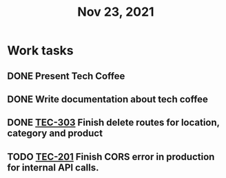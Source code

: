 #+TITLE: Nov 23, 2021

* Work tasks
** DONE Present Tech Coffee
** DONE Write documentation about tech coffee
** DONE [[https://lamimed.atlassian.net/browse/TEC-303][TEC-303]] Finish delete routes for location, category and product
** TODO [[https://lamimed.atlassian.net/browse/TEC-201][TEC-201]] Finish CORS error in production for internal API calls.
